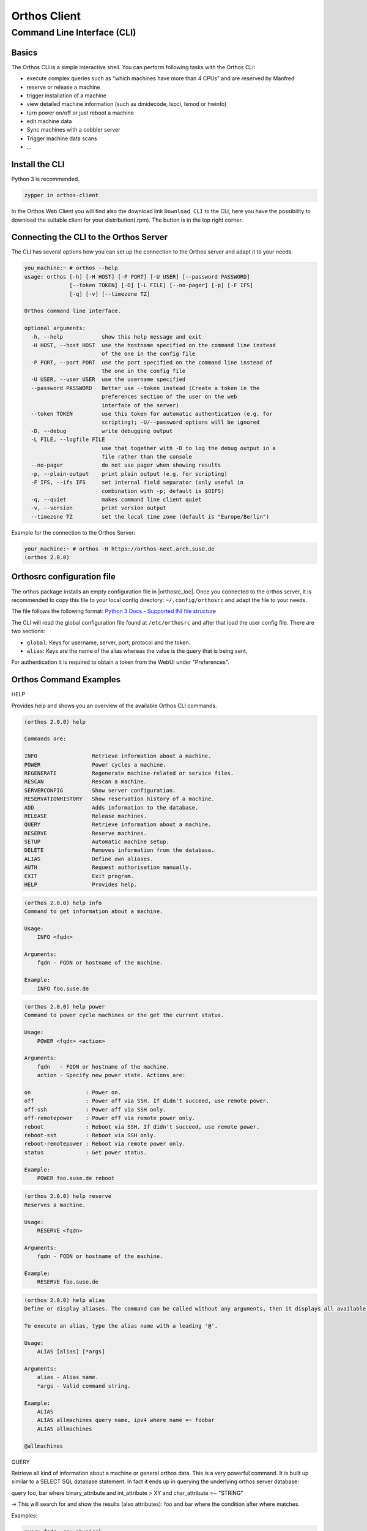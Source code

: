 """""""""""""
Orthos Client
"""""""""""""

Command Line Interface (CLI)
############################

Basics
======

The Orthos CLI is a simple interactive shell. You can perform following tasks with the Orthos CLI:

- execute complex queries such as “which machines have more than 4 CPUs” and are reserved by Manfred
- reserve or release a machine
- trigger installation of a machine
- view detailed machine information (such as dmidecode, lspci, lsmod or hwinfo)
- turn power on/off or just reboot a machine
- edit machine data
- Sync machines with a cobbler server
- Trigger machine data scans
- ...

Install the CLI
===============

Python 3 is recommended.

.. code-block::

    zypper in orthos-client

In the Orthos Web Client you will find also the download link ``Download CLI`` to the CLI, here you have the possibility
to download the suitable client for your distribution(.rpm). The button is in the top right corner.

Connecting the CLI to the Orthos Server
=======================================

The CLI has several options how you can set up the connection to the Orthos server and adapt it to your needs.

.. code-block::

    you_machine:~ # orthos --help
    usage: orthos [-h] [-H HOST] [-P PORT] [-U USER] [--password PASSWORD]
                  [--token TOKEN] [-D] [-L FILE] [--no-pager] [-p] [-F IFS]
                  [-q] [-v] [--timezone TZ]

    Orthos command line interface.

    optional arguments:
      -h, --help            show this help message and exit
      -H HOST, --host HOST  use the hostname specified on the command line instead
                            of the one in the config file
      -P PORT, --port PORT  use the port specified on the command line instead of
                            the one in the config file
      -U USER, --user USER  use the username specified
      --password PASSWORD   Better use --token instead (Create a token in the
                            preferences section of the user on the web
			    interface of the server)
      --token TOKEN         use this token for automatic authentication (e.g. for
                            scripting); -U/--password options will be ignored
      -D, --debug           write debugging output
      -L FILE, --logfile FILE
                            use that together with -D to log the debug output in a
                            file rather than the console
      --no-pager            do not use pager when showing results
      -p, --plain-output    print plain output (e.g. for scripting)
      -F IFS, --ifs IFS     set internal field separator (only useful in
                            combination with -p; default is $OIFS)
      -q, --quiet           makes command line client quiet
      -v, --version         print version output
      --timezone TZ         set the local time zone (default is "Europe/Berlin")

Example for the connection to the Orthos Server:

.. code-block::

    your_machine:~ # orthos -H https://orthos-next.arch.suse.de
    (orthos 2.0.0)

Orthosrc configuration file
===========================

The orthos package installs an empty configuration file in |orthosrc_loc|. Once you connected to the orthos server, it
is recommended to copy this file to your local config directory: ``~/.config/orthosrc`` and adapt the file to your
needs.

The file follows the following format: `Python 3 Docs - Supported INI file structure <https://docs.python.org/3/library/configparser.html#supported-ini-file-structure>`_

The CLI will read the global configuration file found at ``/etc/orthosrc`` and after that load the user config file.
There are two sections:

* ``global``: Keys for username, server, port, protocol and the token.
* ``alias``: Keys are the name of the alias whereas the value is the query that is being sent.

For authentication it is required to obtain a token from the WebUI under "Preferences".

Orthos Command Examples
=======================

HELP

Provides help and shows you an overview of the available Orthos CLI commands.

.. code-block::

    (orthos 2.0.0) help

    Commands are:

    INFO                 Retrieve information about a machine.
    POWER                Power cycles a machine.
    REGENERATE           Regenerate machine-related or service files.
    RESCAN               Rescan a machine.
    SERVERCONFIG         Show server configuration.
    RESERVATIONHISTORY   Show reservation history of a machine.
    ADD                  Adds information to the database.
    RELEASE              Release machines.
    QUERY                Retrieve information about a machine.
    RESERVE              Reserve machines.
    SETUP                Automatic machine setup.
    DELETE               Removes information from the database.
    ALIAS                Define own aliases.
    AUTH                 Request authorisation manually.
    EXIT                 Exit program.
    HELP                 Provides help.


.. code-block::

    (orthos 2.0.0) help info
    Command to get information about a machine.

    Usage:
        INFO <fqdn>

    Arguments:
        fqdn - FQDN or hostname of the machine.

    Example:
        INFO foo.suse.de


.. code-block::

    (orthos 2.0.0) help power
    Command to power cycle machines or the get the current status.

    Usage:
        POWER <fqdn> <action>

    Arguments:
        fqdn   - FQDN or hostname of the machine.
        action - Specify new power state. Actions are:

    on                 : Power on.
    off                : Power off via SSH. If didn't succeed, use remote power.
    off-ssh            : Power off via SSH only.
    off-remotepower    : Power off via remote power only.
    reboot             : Reboot via SSH. If didn't succeed, use remote power.
    reboot-ssh         : Reboot via SSH only.
    reboot-remotepower : Reboot via remote power only.
    status             : Get power status.

    Example:
        POWER foo.suse.de reboot


.. code-block::

    (orthos 2.0.0) help reserve
    Reserves a machine.

    Usage:
        RESERVE <fqdn>

    Arguments:
        fqdn - FQDN or hostname of the machine.

    Example:
        RESERVE foo.suse.de



.. code-block::

    (orthos 2.0.0) help alias
    Define or display aliases. The command can be called without any arguments, then it displays all available aliases. If it's called with one argument, then it displays the definition of a specific alias. If it is called with more than two arguments, then you can define new aliases.

    To execute an alias, type the alias name with a leading '@'.

    Usage:
        ALIAS [alias] [*args]

    Arguments:
        alias - Alias name.
        *args - Valid command string.

    Example:
        ALIAS
        ALIAS allmachines query name, ipv4 where name =~ foobar
        ALIAS allmachines

    @allmachines


QUERY

Retrieve all kind of information about a machine or general orthos data.
This is a very powerful command. It is built up similar to a SELECT SQL
database statement. In fact it ends up in querying the underlying orthos
server database:

query foo, bar where binary_attribute and int_attribute > XY and char_attribute
=~ "STRING"

-> This will search for and show the results (also attributes): foo and bar
where the condition after where matches.

Examples:

.. code-block::

    query fqdn, cpu_physical
    query fqdn where cpu_model =~ Intel
    query fqdn where cpu_model =~ Intel OR !efi


More complex queries:

.. code-block::

    # Show full names and installed distributions of all machines which
    # are not reserved (!res_by), which do run and have an orthos ssh key
    # installed and therefore could be nightly scanned (status_login)
    # which are not administrative, x86_64 machines and do have more than 7
    # CPU cores:
    query fqdn, inst_dist where !res_by and status_login and !administrative and architecture = x86_64 and cpu_cores > 7


Use alias(es) for more complex queries:
To permanently define and use above command as an alias (auto-stored in
~/.config/orthosrc), make sure to not use any quoting, just do:

.. code-block::

   alias x86_free_running query fqdn, inst_dist where !res_by and status_login and !administrative and architecture = x86_64 and cpu_cores > 7



To use above defined alias (tab completion working...):

.. code-block::

   @x86_free_running


Valid operators are:

.. code-block::

    !<field>            not (binary fields only)
    == =                exactly equal
    =~                  contains
    =*                  startswith
    !=                  unequal
    >  <                greater or less than (number fields only)
    >= <=               greater equals or less equals (number fields only)
    AND                 logical conjunction
    OR                  logical disjunction


Orthos Variables and Objects
============================

The Orthos Client has many objects that you can query from the machine objects
in Orthos. The names are self-explanatory and can be used for queries
as described under the `query` command above or you use the TAB completion
feature to see available `query` attributes.
